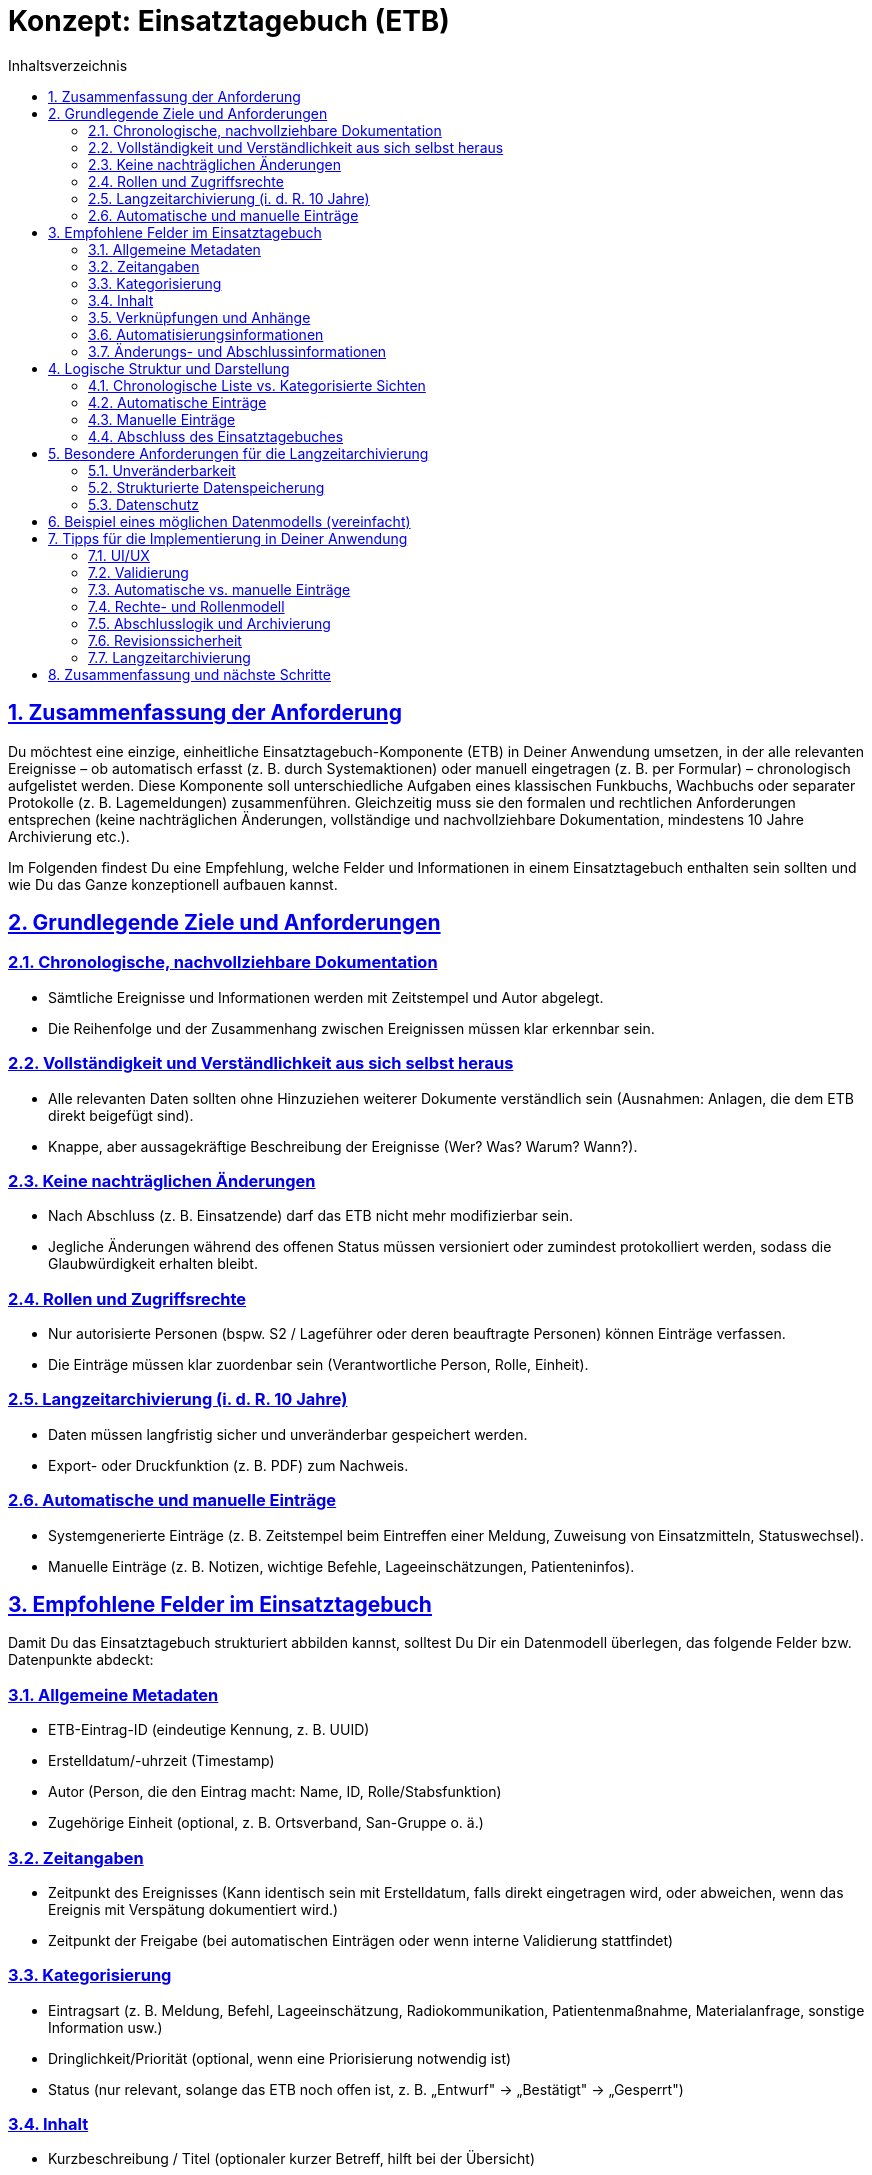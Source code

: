 = Konzept: Einsatztagebuch (ETB)
:toc:
:toc-title: Inhaltsverzeichnis
:toclevels: 3
:sectlinks:
:sectnums:

== Zusammenfassung der Anforderung

Du möchtest eine einzige, einheitliche Einsatztagebuch-Komponente (ETB) in Deiner Anwendung umsetzen, in der alle relevanten Ereignisse – ob automatisch erfasst (z. B. durch Systemaktionen) oder manuell eingetragen (z. B. per Formular) – chronologisch aufgelistet werden. Diese Komponente soll unterschiedliche Aufgaben eines klassischen Funkbuchs, Wachbuchs oder separater Protokolle (z. B. Lagemeldungen) zusammenführen. Gleichzeitig muss sie den formalen und rechtlichen Anforderungen entsprechen (keine nachträglichen Änderungen, vollständige und nachvollziehbare Dokumentation, mindestens 10 Jahre Archivierung etc.).

Im Folgenden findest Du eine Empfehlung, welche Felder und Informationen in einem Einsatztagebuch enthalten sein sollten und wie Du das Ganze konzeptionell aufbauen kannst.

== Grundlegende Ziele und Anforderungen

=== Chronologische, nachvollziehbare Dokumentation
* Sämtliche Ereignisse und Informationen werden mit Zeitstempel und Autor abgelegt.
* Die Reihenfolge und der Zusammenhang zwischen Ereignissen müssen klar erkennbar sein.

=== Vollständigkeit und Verständlichkeit aus sich selbst heraus
* Alle relevanten Daten sollten ohne Hinzuziehen weiterer Dokumente verständlich sein (Ausnahmen: Anlagen, die dem ETB direkt beigefügt sind).
* Knappe, aber aussagekräftige Beschreibung der Ereignisse (Wer? Was? Warum? Wann?).

=== Keine nachträglichen Änderungen
* Nach Abschluss (z. B. Einsatzende) darf das ETB nicht mehr modifizierbar sein.
* Jegliche Änderungen während des offenen Status müssen versioniert oder zumindest protokolliert werden, sodass die Glaubwürdigkeit erhalten bleibt.

=== Rollen und Zugriffsrechte
* Nur autorisierte Personen (bspw. S2 / Lageführer oder deren beauftragte Personen) können Einträge verfassen.
* Die Einträge müssen klar zuordenbar sein (Verantwortliche Person, Rolle, Einheit).

=== Langzeitarchivierung (i. d. R. 10 Jahre)
* Daten müssen langfristig sicher und unveränderbar gespeichert werden.
* Export- oder Druckfunktion (z. B. PDF) zum Nachweis.

=== Automatische und manuelle Einträge
* Systemgenerierte Einträge (z. B. Zeitstempel beim Eintreffen einer Meldung, Zuweisung von Einsatzmitteln, Statuswechsel).
* Manuelle Einträge (z. B. Notizen, wichtige Befehle, Lageeinschätzungen, Patienteninfos).

== Empfohlene Felder im Einsatztagebuch

Damit Du das Einsatztagebuch strukturiert abbilden kannst, solltest Du Dir ein Datenmodell überlegen, das folgende Felder bzw. Datenpunkte abdeckt:

=== Allgemeine Metadaten
* ETB-Eintrag-ID (eindeutige Kennung, z. B. UUID)
* Erstelldatum/-uhrzeit (Timestamp)
* Autor (Person, die den Eintrag macht: Name, ID, Rolle/Stabsfunktion)
* Zugehörige Einheit (optional, z. B. Ortsverband, San-Gruppe o. ä.)

=== Zeitangaben
* Zeitpunkt des Ereignisses (Kann identisch sein mit Erstelldatum, falls direkt eingetragen wird, oder abweichen, wenn das Ereignis mit Verspätung dokumentiert wird.)
* Zeitpunkt der Freigabe (bei automatischen Einträgen oder wenn interne Validierung stattfindet)

=== Kategorisierung
* Eintragsart (z. B. Meldung, Befehl, Lageeinschätzung, Radiokommunikation, Patientenmaßnahme, Materialanfrage, sonstige Information usw.)
* Dringlichkeit/Priorität (optional, wenn eine Priorisierung notwendig ist)
* Status (nur relevant, solange das ETB noch offen ist, z. B. „Entwurf" → „Bestätigt" → „Gesperrt")

=== Inhalt
* Kurzbeschreibung / Titel (optionaler kurzer Betreff, hilft bei der Übersicht)
* Beschreibung / Details (ausführliche Schilderung des Ereignisses: Was ist passiert, worauf bezieht es sich, welche Maßnahmen wurden ergriffen?)
* Betroffene Personen/Patienten (Verweis auf Patientendatensatz oder Personal-ID, wenn relevant)
* Betroffene Einsatzmittel (Verweis auf z. B. Fahrzeuge, Geräte, Material)
* Bezug zum Einsatz (Einsatz-ID oder Einsatzbezeichnung, falls mehrere Einsätze parallel laufen)

=== Verknüpfungen und Anhänge
* Anlagen (Upload von Dokumenten, Bildern, PDF-Dateien etc. mit Verweis „Anlage zum ETB vom…")
* Verweis auf andere Einträge (z. B. „Fortsetzung von Eintrag #45" oder Verweis auf Befehle, die diesen Eintrag ausgelöst haben)

=== Automatisierungsinformationen
_Optional, wenn automatische Einträge erstellt werden_

* Systemquelle (z. B. TMS, Einsatzleitsoftware, Funkbuch-Schnittstelle)
* Automatisierter Prozess (z. B. „Patient angelegt", „Status Wechsel [RTW 1: Abfahrt]")
* Zusätzliche Felder abhängig vom jeweiligen Ereignistyp (z. B. Sprechfunkkanal, GPS-Position, wer die Meldung abgesetzt hat, etc.)

=== Änderungs- und Abschlussinformationen
* Versionierung (solange der Eintrag nicht final ist)
* Abschlussdatum und -uhrzeit
* Unterschrift (digital) des ETB-Führers und ggf. Gegenzeichnung
* Schreibschutz (technische Sperre, nachdem das Dokument abgeschlossen ist)

== Logische Struktur und Darstellung

=== Chronologische Liste vs. Kategorisierte Sichten
* Chronologische Hauptansicht: Alle Einträge werden in zeitlicher Reihenfolge aufgelistet. Diese Ansicht ist der Kern des Einsatztagebuchs.
* Filter-/Suchfunktionen: Nutzer können nach Kategorien (z. B. „Befehl", „Patient", „Funkverkehr"), Zeiträumen oder einzelnen Einsatzkräften filtern.
* Detailansicht: Klickt man auf einen Eintrag, sieht man alle Felder (Beschreibung, Autor, Anhänge, beteiligte Personen etc.).

=== Automatische Einträge
* Ereignisse wie „Einsatzmittel X ist ausgerückt", „Patient Y wurde angelegt", „Lagemeldung geändert" können direkt und automatisch als ETB-Eintrag erzeugt werden.
* Diese Einträge haben in der Regel ein Standardformat (z. B. feste Vorlagen, die nur dynamische Felder wie Zeit und Beteiligte füllen).

=== Manuelle Einträge
* Ein Eingabeformular mit Pflichtfeldern (z. B. Kategorie, Datum/Uhrzeit, Beschreibung) und optionalen Feldern (Anlagen, Verweise).
* Die Eingabe sollte so einfach wie möglich gehalten werden: z. B. Dropdown-Felder für Kategorien, automatische Vorschläge für Einsatzmittel, Personen etc.

=== Abschluss des Einsatztagebuches
* Ist ein Einsatz beendet, werden alle offenen Einträge finalisiert.
* Nachträgliche Änderungen sind technisch unterbunden. Ein Sperrvermerk („ETB abgeschlossen am…") wird angezeigt.
* Für etwaige Korrekturen während eines laufenden Einsatzes kann man eine Versionierung oder ein revisionssicheres Änderungsprotokoll hinterlegen.
* Anschließend kann ein PDF-Export generiert werden.

== Besondere Anforderungen für die Langzeitarchivierung

=== Unveränderbarkeit
* Die Daten müssen in einer Form gespeichert werden, die eine Manipulation verhindert (z. B. durch Hashing, elektronische Signaturen oder eine revisionssichere Datenbank).

=== Strukturierte Datenspeicherung
* Neben der Anzeige in der Anwendung sollte eine externe Archivierung (z. B. PDF/A, Anbindung an ein Dokumenten-Management-System) möglich sein.

=== Datenschutz
* Medizinische Informationen (Patientendaten, Gesundheitszustände) müssen nach geltendem Recht gespeichert, geschützt und nach Ablauf der Aufbewahrungsfristen gelöscht werden.
* Zugriff nur für berechtigtes Personal.

== Beispiel eines möglichen Datenmodells (vereinfacht)

[source,typescript]
----
interface EinsatztagebuchEintrag {
  id: string;                // z. B. UUID
  timestampErstellung: Date; // Zeitpunkt der Eintragserstellung
  timestampEreignis: Date;   // Zeitpunkt, an dem das Ereignis stattfand
  autor: {
    id: string;
    name: string;
    rolle: string;           // z. B. S2, S3, Einsatzleiter, Sanitäter etc.
  };
  
  kategorie: string;         // "Meldung", "Befehl", "Patientenmaßnahme", ...
  titel?: string;            // Optionaler Kurztitel
  beschreibung: string;      // Detaillierte Beschreibung des Vorgangs
  
  referenzEinsatzId?: string;  // Welcher Einsatz?
  referenzPatientId?: string;  // Welcher Patient?
  referenzEinsatzmittelId?: string; // Welches Fahrzeug/Gerät?

  anlagen?: Anlage[];        // Liste von Anhängen (Dokument, Bild etc.)
  systemQuelle?: string;     // Optional, wenn Eintrag automatisiert

  // Daten für Änderungs- und Abschlussstatus
  version: number;
  istAbgeschlossen: boolean; 
  timestampAbschluss?: Date; 
  abgeschlossenVon?: string; 
}

interface Anlage {
  id: string;                // UUID oder ähnliches
  dateiname: string;         // Originalname
  dateityp: string;          // MIME type
  speicherOrt: string;       // Pfad/Link in der Datenbank oder im Dateisystem
  beschreibung?: string;     // Kurze Beschreibung
}
----

== Tipps für die Implementierung in Deiner Anwendung

=== UI/UX
* Schnelleingabe-Funktion für manuelle Einträge: z. B. ein Button „Neuer Eintrag", der ein Modal öffnet.
* Listen- und Detailansicht in einer übersichtlichen Oberfläche (z. B. React mit Ant Design oder Tailwind)
* Mögliche Darstellung als Timeline (um den zeitlichen Ablauf optisch ansprechend zu zeigen).

=== Validierung
* Plausibilitätschecks (z. B. Zeitstempel in der Vergangenheit, sinnvolle Kategorien).
* Pflichtfelder (Beschreibung, Zeitstempel).

=== Automatische vs. manuelle Einträge
* Baue Hooks/Listener in Deinem Backend (NestJS), die bei bestimmten Ereignissen (z. B. Änderung des Patientenstatus) selbstständig einen Eintrag ins ETB schreiben.
* Stelle sicher, dass die Quelle klar erkennbar ist, um manuell erzeugte und automatisch erzeugte Einträge zu unterscheiden.

=== Rechte- und Rollenmodell
* Nur berechtigte Nutzer dürfen neue ETB-Einträge anlegen, bearbeiten oder löschen.
* Änderungsmöglichkeiten nur solange, bis der Eintrag freigegeben ist (Versionierung kann hier helfen).

=== Abschlusslogik und Archivierung
* Definiere einen Workflow für den Abschluss (ggf. müssen mehrere Personen unterzeichnen).
* Anschließender PDF-Export (inkl. Anlagen als Anhang oder Verweise).
* Sperren der Daten in der Datenbank.

=== Revisionssicherheit
* Wenn Du Änderungen im laufenden Betrieb zulassen musst (z. B. Korrektur eines Tippfehlers), dann versioniere den Eintrag oder erstelle automatisierte „Änderungshistorien".
* Nach Abschluss eines Einsatztagebuchs keine Änderungen mehr zulassen.

=== Langzeitarchivierung
* Speicherung in PDF/A-Format (oder ähnliche Standards) mit Metadaten.
* Sichere Aufbewahrung (Backup-Strategie, Verschlüsselung, Auditing).

== Zusammenfassung und nächste Schritte

Ein Einsatztagebuch benötigt eine eindeutige Struktur, damit alle relevanten Informationen (Zeit, Autor, Ereignis, Beschreibung) lückenlos und revisionssicher erfasst werden können. Wichtig ist dabei:

* Chronologische Darstellung mit Pflichtfeldern (Zeitstempel, Autor, Inhalt).
* Keine nachträglichen Änderungen nach Abschluss; ggf. Versionierung während des Einsatzes.
* Integration automatischer Einträge aus Deiner Anwendung, um etwaige Routineaktionen (Eintreffen von Meldungen, Anlage von Patienten) ohne händische Arbeit festzuhalten.
* Benutzerfreundliche UI zur schnellen Erfassung und Nachvollziehbarkeit.
* Revisionssichere Langzeitarchivierung (rechtliche und organisatorische Anforderungen beachten).

Du kannst nun dieses Feldkonzept als Grundlage verwenden, um Deine Datenbankstruktur (z. B. in SQLite) und Deine React-Komponenten (z. B. mit Ant Design) aufzubauen. Achte darauf, dass die Bedienung auch in stressigen Situationen (z. B. im Einsatzfahrzeug) problemlos möglich ist – klare Eingabemasken, strukturierte Listen und eine intuitive Oberfläche sind hier entscheidend.